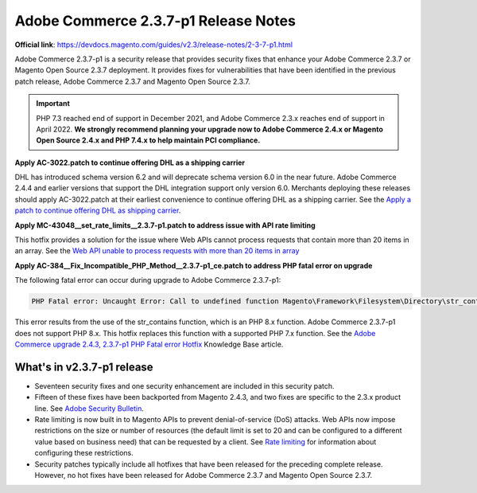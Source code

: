 Adobe Commerce 2.3.7-p1 Release Notes
=====================================

**Official link**: https://devdocs.magento.com/guides/v2.3/release-notes/2-3-7-p1.html

Adobe Commerce 2.3.7-p1 is a security release that provides security fixes that enhance your Adobe Commerce 2.3.7 or Magento Open Source 2.3.7 deployment.
It provides fixes for vulnerabilities that have been identified in the previous patch release, Adobe Commerce 2.3.7 and Magento Open Source 2.3.7.

.. important::

    PHP 7.3 reached end of support in December 2021, and Adobe Commerce 2.3.x reaches end of support in April 2022. **We strongly recommend planning your upgrade now to Adobe Commerce 2.4.x or Magento Open Source 2.4.x and PHP 7.4.x to help maintain PCI compliance.**


**Apply AC-3022.patch to continue offering DHL as a shipping carrier**

DHL has introduced schema version 6.2 and will deprecate schema version 6.0 in the near future. Adobe Commerce 2.4.4 and earlier versions that support the DHL integration support only version 6.0. Merchants deploying these releases should apply AC-3022.patch at their earliest convenience to continue offering DHL as a shipping carrier. See the `Apply a patch to continue offering DHL as shipping carrier <https://support.magento.com/hc/en-us/articles/7707818131597-Apply-a-patch-to-continue-offering-DHL-as-shipping-carrier>`_.

**Apply MC-43048__set_rate_limits__2.3.7-p1.patch to address issue with API rate limiting**

This hotfix provides a solution for the issue where Web APIs cannot process requests that contain more than 20 items in an array.
See the `Web API unable to process requests with more than 20 items in array <https://experienceleague.adobe.com/docs/commerce-knowledge-base/kb/troubleshooting/known-issues-patches-attached/web-api-resources-limit.html?lang=en>`__


**Apply AC-384__Fix_Incompatible_PHP_Method__2.3.7-p1_ce.patch to address PHP fatal error on upgrade**

The following fatal error can occur during upgrade to Adobe Commerce 2.3.7-p1:

.. code-block:: bash

    PHP Fatal error: Uncaught Error: Call to undefined function Magento\Framework\Filesystem\Directory\str_contains() in [...]/magento/vendor/magento/framework/Filesystem/Directory/DenyListPathValidator.php:74

This error results from the use of the str_contains function, which is an PHP 8.x function.
Adobe Commerce 2.3.7-p1 does not support PHP 8.x.
This hotfix replaces this function with a supported PHP 7.x function.
See the `Adobe Commerce upgrade 2.4.3, 2.3.7-p1 PHP Fatal error Hotfix <https://experienceleague.adobe.com/docs/commerce-knowledge-base/kb/troubleshooting/installation-and-upgrade/hotfix-unsupported-php8-command-in-adobe-commerce-2.4.3.html?lang=en>`__ Knowledge Base article.


What's in v2.3.7-p1 release
---------------------------

* Seventeen security fixes and one security enhancement are included in this security patch.

* Fifteen of these fixes have been backported from Magento 2.4.3, and two fixes are specific to the 2.3.x product line. See `Adobe Security Bulletin <https://helpx.adobe.com/security/products/magento/apsb21-64.html>`__.

* Rate limiting is now built in to Magento APIs to prevent denial-of-service (DoS) attacks. Web APIs now impose restrictions on the size or number of resources (the default limit is set to 20 and can be configured to a different value based on business need) that can be requested by a client. See `Rate limiting <https://devdocs.magento.com/guides/v2.3/get-started/api-security.html>`__ for information about configuring these restrictions.

* Security patches typically include all hotfixes that have been released for the preceding complete release. However, no hot fixes have been released for Adobe Commerce 2.3.7 and Magento Open Source 2.3.7.